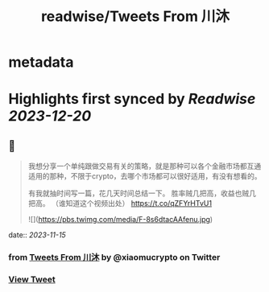 :PROPERTIES:
:title: readwise/Tweets From 川沐
:END:


* metadata
:PROPERTIES:
:author: [[xiaomucrypto on Twitter]]
:full-title: "Tweets From 川沐"
:category: [[tweets]]
:url: https://twitter.com/xiaomucrypto
:image-url: https://pbs.twimg.com/profile_images/1595742328450211840/oO6w9IYm.jpg
:END:

* Highlights first synced by [[Readwise]] [[2023-12-20]]
** 📌
#+BEGIN_QUOTE
我想分享一个单纯跟做交易有关的策略，就是那种可以各个金融市场都互通适用的那种，不限于crypto，去哪个市场都可以很好适用，有没有想看的。

有我就抽时间写一篇，花几天时间总结一下。
胜率贼几把高，收益也贼几把高。
（谁知道这个视频出处） https://t.co/qZFYrHTvU1

![](https://pbs.twimg.com/media/F-8s6dtacAAfenu.jpg) 
#+END_QUOTE
    date:: [[2023-11-15]]
*** from _Tweets From 川沐_ by @xiaomucrypto on Twitter
*** [[https://twitter.com/xiaomucrypto/status/1724646572464767338][View Tweet]]